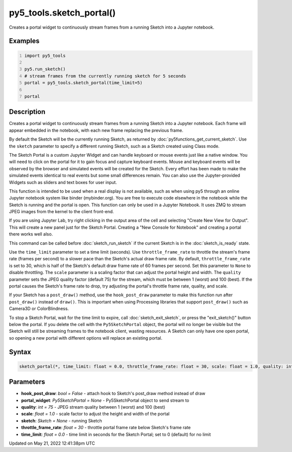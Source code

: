 py5_tools.sketch_portal()
=========================

Creates a portal widget to continuously stream frames from a running Sketch into a Jupyter notebook.

Examples
--------

.. raw:: html

    <div class="example-table">

.. raw:: html

    <div class="example-row"><div class="example-cell-image">

.. raw:: html

    </div><div class="example-cell-code">

.. code:: python
    :number-lines:

    import py5_tools

    py5.run_sketch()
    # stream frames from the currently running sketch for 5 seconds
    portal = py5_tools.sketch_portal(time_limit=5)

    portal

.. raw:: html

    </div></div>

.. raw:: html

    </div>

Description
-----------

Creates a portal widget to continuously stream frames from a running Sketch into a Jupyter notebook. Each frame will appear embedded in the notebook, with each new frame replacing the previous frame.

By default the Sketch will be the currently running Sketch, as returned by :doc:`py5functions_get_current_sketch`. Use the ``sketch`` parameter to specify a different running Sketch, such as a Sketch created using Class mode.

The Sketch Portal is a custom Jupyter Widget and can handle keyboard or mouse events just like a native window. You will need to click on the portal for it to gain focus and capture keyboard events. Mouse and keyboard events will be observed by the browser and simulated events will be created for the Sketch. Every effort has been made to make the simulated events identical to real events but some small differences remain. You can also use the Jupyter-provided Widgets such as sliders and text boxes for user input.

This function is intended to be used when a real display is not available, such as when using py5 through an online Jupyter notebook system like binder (mybinder.org). You are free to execute code elsewhere in the notebook while the Sketch is running and the portal is open. This function can only be used in a Jupyter Notebook. It uses ZMQ to stream JPEG images from the kernel to the client front-end.

If you are using Jupyter Lab, try right clicking in the output area of the cell and selecting "Create New View for Output". This will create a new panel just for the Sketch Portal. Creating a "New Console for Notebook" and creating a portal there works well also.

This command can be called before :doc:`sketch_run_sketch` if the current Sketch is in the :doc:`sketch_is_ready` state.

Use the ``time_limit`` parameter to set a time limit (seconds). Use ``throttle_frame_rate`` to throttle the stream's frame rate (frames per second) to a slower pace than the Sketch's actual draw frame rate. By default, ``throttle_frame_rate`` is set to 30, which is half of the Sketch's default draw frame rate of 60 frames per second. Set this parameter to ``None`` to disable throttling. The ``scale`` parameter is a scaling factor that can adjust the portal height and width. The ``quality`` parameter sets the JPEG quality factor (default 75) for the stream, which must be between 1 (worst) and 100 (best). If the portal causes the Sketch's frame rate to drop, try adjusting the portal's throttle frame rate, quality, and scale.

If your Sketch has a ``post_draw()`` method, use the ``hook_post_draw`` parameter to make this function run after ``post_draw()`` instead of ``draw()``. This is important when using Processing libraries that support ``post_draw()`` such as Camera3D or ColorBlindness.

To stop a Sketch Portal, wait for the time limit to expire, call :doc:`sketch_exit_sketch`, or press the "exit_sketch()" button below the portal. If you delete the cell with the ``Py5SketchPortal`` object, the portal will no longer be visible but the Sketch will still be streaming frames to the notebook client, wasting resources. A Sketch can only have one open portal, so opening a new portal with different options will replace an existing portal.

Syntax
------

.. code:: python

    sketch_portal(*, time_limit: float = 0.0, throttle_frame_rate: float = 30, scale: float = 1.0, quality: int = 75, portal_widget: Py5SketchPortal = None, sketch: Sketch = None, hook_post_draw: bool = False) -> None

Parameters
----------

* **hook_post_draw**: `bool = False` - attach hook to Sketch's post_draw method instead of draw
* **portal_widget**: `Py5SketchPortal = None` - Py5SketchPortal object to send stream to
* **quality**: `int = 75` - JPEG stream quality between 1 (worst) and 100 (best)
* **scale**: `float = 1.0` - scale factor to adjust the height and width of the portal
* **sketch**: `Sketch = None` - running Sketch
* **throttle_frame_rate**: `float = 30` - throttle portal frame rate below Sketch's frame rate
* **time_limit**: `float = 0.0` - time limit in seconds for the Sketch Portal; set to 0 (default) for no limit


Updated on May 21, 2022 12:41:38pm UTC

